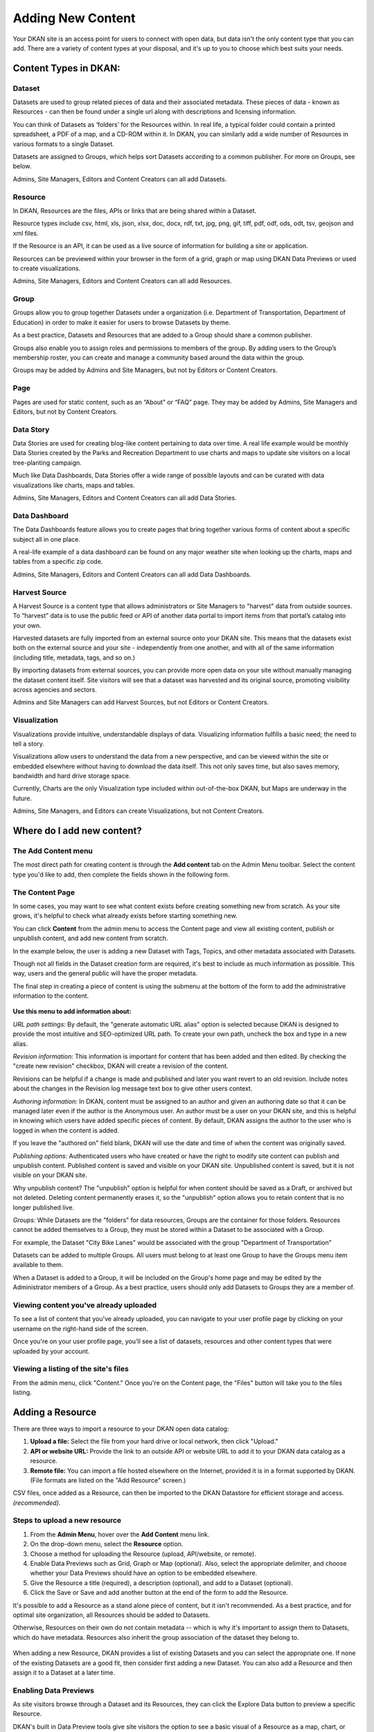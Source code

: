==================
Adding New Content
==================

Your DKAN site is an access point for users to connect with open data, but data isn't the only content type that you can add. There are a variety of content types at your disposal, and it's up to you to choose which best suits your needs.

Content Types in DKAN:
-----------------------

Dataset
~~~~~~~
Datasets are used to group related pieces of data and their associated metadata. These pieces of data - known as Resources - can then be found under a single url along with descriptions and licensing information.

You can think of Datasets as ‘folders’ for the Resources within. In real life, a typical folder could contain a printed spreadsheet, a PDF of a map, and a CD-ROM within it. In DKAN, you can similarly add a wide number of Resources in various formats to a single Dataset.

Datasets are assigned to Groups, which helps sort Datasets according to a common publisher. For more on Groups, see below.

Admins, Site Managers, Editors and Content Creators can all add Datasets.

Resource
~~~~~~~~
In DKAN, Resources are the files, APIs or links that are being shared within a Dataset.

Resource types include csv, html, xls, json, xlsx, doc, docx, rdf, txt, jpg, png, gif, tiff, pdf, odf, ods, odt, tsv, geojson and xml files.

If the Resource is an API, it can be used as a live source of information for building a site or application.

Resources can be previewed within your browser in the form of a grid, graph or map using DKAN Data Previews or used to create visualizations.

Admins, Site Managers, Editors and Content Creators can all add Resources.

Group
~~~~~
Groups allow you to group together Datasets under a organization (i.e. Department of Transportation, Department of Education) in order to make it easier for users to browse Datasets by theme.

As a best practice, Datasets and Resources that are added to a Group should share a common publisher.

Groups also enable you to assign roles and permissions to members of the group. By adding users to the Group’s membership roster, you can create and manage a community based around the data within the group.

Groups may be added by Admins and Site Managers, but not by Editors or Content Creators.

Page
~~~~
Pages are used for static content, such as an “About” or “FAQ” page. They may be added by Admins, Site Managers and Editors, but not by Content Creators.

Data Story
~~~~~~~~~~
Data Stories are used for creating blog-like content pertaining to data over time. A real life example would be monthly Data Stories created by the Parks and Recreation Department to use charts and maps to update site visitors on a local tree-planting campaign.

Much like Data Dashboards, Data Stories offer a wide range of possible layouts and can be curated with data visualizations like charts, maps and tables.

Admins, Site Managers, Editors and Content Creators can all add Data Stories.

Data Dashboard
~~~~~~~~~~~~~~
The Data Dashboards feature allows you to create pages that bring together various forms of content about a specific subject all in one place.

A real-life example of a data dashboard can be found on any major weather site when looking up the charts, maps and tables from a specific zip code.

Admins, Site Managers, Editors and Content Creators can all add Data Dashboards.

Harvest Source
~~~~~~~~~~~~~~
A Harvest Source is a content type that allows administrators or Site Managers to "harvest" data from outside sources. To “harvest” data is to use the public feed or API of another data portal to import items from that portal’s catalog into your own.

Harvested datasets are fully imported from an external source onto your DKAN site.  This means that the datasets exist both on the external source and your site - independently from one another, and with all of the same information (including title, metadata, tags, and so on.)

By importing datasets from external sources, you can provide more open data on your site without manually managing the dataset content itself. Site visitors will see that a dataset was harvested and its original source, promoting visibility across agencies and sectors.

Admins and Site Managers can add Harvest Sources, but not Editors or Content Creators.

Visualization
~~~~~~~~~~~~~

Visualizations provide intuitive, understandable displays of data. Visualizing information fulfills a basic need; the need to tell a story.

Visualizations allow users to understand the data from a new perspective, and can be viewed within the site or embedded elsewhere without having to download the data itself. This not only saves time, but also saves memory, bandwidth and hard drive storage space.

Currently, Charts are the only Visualization type included within out-of-the-box DKAN, but Maps are underway in the future.

Admins, Site Managers, and Editors can create Visualizations, but not Content Creators.

Where do I add new content?
---------------------------

The Add Content menu
~~~~~~~~~~~~~~~~~~~~

The most direct path for creating content is through the **Add content** tab on the Admin Menu toolbar. Select the content type you'd like to add, then complete the fields shown in the following form.

.. image:: ../../images/site_manager_playbook/adding_new_content/adding_new_content_01.png
   :alt: An image displaying the location of the "Add content" menu on the DKAN navigation bar.

The Content Page
~~~~~~~~~~~~~~~~

In some cases, you may want to see what content exists before creating something new from scratch. As your site grows, it's helpful to check what already exists before starting something new.

You can click **Content** from the admin menu to access the Content page and view all existing content, publish or unpublish content, and add new content from scratch.

.. image:: ../../images/site_manager_playbook/adding_new_content/adding_new_content_02.png
   :alt: A screenshot of the DKAN "Content" page, as seen by a Site Manager.

In the example below, the user is adding a new Dataset with Tags, Topics, and other metadata associated with Datasets.

Though not all fields in the Dataset creation form are required, it's best to include as much information as possible. This way, users and the general public will have the proper metadata.

.. image:: ../../images/site_manager_playbook/adding_new_content/adding_new_content_03.gif
   :alt: An animated screenshot showing the process of creating a new dataset.

.. image:: ../../images/site_manager_playbook/adding_new_content/adding_new_content_04.gif
   :alt: An animated screenshot showing the process of inputting metadata when creating a new dataset.

The final step in creating a piece of content is using the submenu at the bottom of the form to add the administrative information to the content.

.. figure:: ../../images/site_manager_playbook/adding_new_content/adding_new_content_05.png
   :alt: Administrative content settings.

**Use this menu to add information about:**

*URL path settings:*
By default, the "generate automatic URL alias" option is selected because DKAN is designed to provide the most intuitive and SEO-optimized URL path. To create your own path, uncheck the box and type in a new alias.

*Revision information:*
This information is important for content that has been added and then edited. By checking the "create new revision" checkbox, DKAN will create a revision of the content.

Revisions can be helpful if a change is made and published and later you want revert to an old revision. Include notes about the changes in the Revision log message text box to give other users context.

*Authoring information:*
In DKAN, content must be assigned to an author and given an authoring date so that it can be managed later even if the author is the Anonymous user. An author must be a user on your DKAN site, and this is helpful in knowing which users have added specific pieces of content. By default, DKAN assigns the author to the user who is logged in when the content is added.

If you leave the "authored on" field blank, DKAN will use the date and time of when the content was originally saved.

*Publishing options:*
Authenticated users who have created or have the right to modify site content can publish and unpublish content. Published content is saved and visible on your DKAN site. Unpublished content is saved, but it is not visible on your DKAN site.

Why unpublish content? The "unpublish" option is helpful for when content should be saved as a Draft, or archived but not deleted. Deleting content permanently erases it, so the "unpublish" option allows you to retain content that is no longer published live.

*Groups:*
While Datasets are the "folders" for data resources, Groups are the container for those folders. Resources cannot be added themselves to a Group, they must be stored within a Dataset to be associated with a Group.

For example, the Dataset "City Bike Lanes" would be associated with the group "Department of Transportation"

Datasets can be added to multiple Groups. All users must belong to at least one Group to have the Groups menu item available to them.

When a Dataset is added to a Group, it will be included on the Group's home page and may be edited by the Administrator members of a Group. As a best practice, users should only add Datasets to Groups they are a member of.

Viewing content you've already uploaded
~~~~~~~~~~~~~~~~~~~~~~~~~~~~~~~~~~~~~~~

To see a list of content that you've already uploaded, you can navigate to your user profile page by clicking on your username on the right-hand side of the screen.

.. image:: ../../images/site_manager_playbook/adding_new_content/Site_Manager_Logged_In.png
   :alt: Click your username on the right side of the navigation bar in order to go to your profile page.

Once you're on your user profile page, you'll see a list of datasets, resources and other content types that were uploaded by your account.

.. image:: ../../images/site_manager_playbook/adding_new_content/User_Profile_Page.png
   :alt: An example user profile page showing a dataset and resource uploaded by this user.

Viewing a listing of the site's files
~~~~~~~~~~~~~~~~~~~~~~~~~~~~~~~~~~~~~

From the admin menu, click "Content." Once you're on the Content page, the "Files" button will take you to the files listing.

.. image:: ../../images/site_manager_playbook/adding_new_content/Files_Page.png
   :alt: This is the "Files" listing, found within the "Content" page on a DKAN site.

Adding a Resource
-----------------

There are three ways to import a resource to your DKAN open data catalog:

1. **Upload a file:** Select the file from your hard drive or local network, then click "Upload."

2. **API or website URL:** Provide the link to an outside API or website URL to add it to your DKAN data catalog as a resource.

3. **Remote file:** You can import a file hosted elsewhere on the Internet, provided it is in a format supported by DKAN. (File formats are listed on the "Add Resource" screen.)

CSV files, once added as a Resource, can then be imported to the DKAN Datastore for efficient storage and access. *(recommended)*.

Steps to upload a new resource
~~~~~~~~~~~~~~~~~~~~~~~~~~~~~~

1. From the **Admin Menu**, hover over the **Add Content** menu link.

2. On the drop-down menu, select the **Resource** option.

3. Choose a method for uploading the Resource (upload, API/website, or remote).

4. Enable Data Previews such as Grid, Graph or Map (optional). Also, select the appropriate delimiter, and choose whether your Data Previews should have an option to be embedded elsewhere.

5. Give the Resource a title (required), a description (optional), and add to a Dataset (optional).

6. Click the Save or Save and add another button at the end of the form to add the Resource.

It's possible to add a Resource as a stand alone piece of content, but it isn't recommended. As a best practice, and for optimal site organization, all Resources should be added to Datasets.

Otherwise, Resources on their own do not contain metadata -- which is why it's important to assign them to Datasets, which do have metadata. Resources also inherit the group association of the dataset they belong to.

.. figure:: ../../images/site_manager_playbook/adding_new_content/dataset_reference_field.png
   :alt: A Resource can be assigned to multiple datasets.

When adding a new Resource, DKAN provides a list of existing Datasets and you can select the appropriate one. If none of the existing Datasets are a good fit, then consider first adding a new Dataset. You can also add a Resource and then assign it to a Dataset at a later time.

Enabling Data Previews
~~~~~~~~~~~~~~~~~~~~~~

As site visitors browse through a Dataset and its Resources, they can click the Explore Data button to preview a specific Resource.

DKAN's built in Data Preview tools give site visitors the option to see a basic visual of a Resource as a map, chart, or grid.

Users uploading Resources can enable DKAN Data Previews on JSON, geoJSON, XML, ArcGIS REST, WMS, image, PDF, and ZIP files. The options are provided as three checkboxes during the process of uploading a Resource.

Data Previews only display if the contents of the Resource match the data format for a preview. For example, if the map preview is enabled but the Resource doesn't have latitudinal/longitudinal or GeoJSON data, then the Preview page will be blank.

.. figure:: ../../images/site_manager_playbook/adding_new_content/adding_new_content_06.png
   :alt: The "Add a Resource" screen, showing the options to enable grid, graph or map previews.

   This image displays where you can enable grid, graph and/or map previews for a Resource.

Data Preview Types:
~~~~~~~~~~~~~~~~~~~

**Grids and Graphs:** This type of Data Preview works well with tabular data like CSV or XLS files. Grids appear most similar to a spreadsheet.

Graph previews allow site visitors to select the values from the data that may be plotted as a column, bar, line or point graph.

**Maps:** If the resource contains a Latitude column and a Longitude column (in decimal values - see http://www.earthpoint.us/Convert.aspx), then each record from the data will be displayed as a point on the map. Site visitors can click each point to learn about the data.

External Previews:
~~~~~~~~~~~~~~~~~~

Need to use advanced data visualizations from an outside source? Use DKAN External Previews.

ArcGIS, CartoDB, Infogram and Tableau, as well as other outside data viz tools can all be embedded within DKAN Data Stories and Data Dashboards, as well as on Pages.

Additionally, External Previews can be used for ArcGIS and Carto previews of data resources - directly on the resource's page.

Once External Previews are enabled, site visitors can view a Resource and click the Open With button to visualize the contents of the Resource with an External Preview.

Choose which visualization tool is best for previewing a Resource based on its data format.

**For Admins: How to enable External Previews:**

1. On the Admin Menu, hover over the **DKAN** menu link until the drop-down menu appears.
2. Select **Data Previews.**
3. From the Data Previews page, scroll down to the section titled External Preview Settings.
4. In the External Preview Settings section, check the box for the External Previews you want to make available for viewing a Resource.
5. If a data format is not listed in this section, you can add the data format to the list of available formats for Resources.

There are two types of External Previews that may be enabled by Site Managers: **CartoDB** and **ArcGIS**.

**Carto Preview:** CartoDB is an open source platform with a powerful datastore that allows users to create their own maps using Carto Builder.

Supported formats: CSV, Excel, GeoJSON, KML, OpenXML, XLS

**ArcGIS Preview:** ESRI ArcGIS can be used to create multi-dimensional maps (such as the topography of a mountain range, or the flow of a watershed) and does not limit the amount of layers you can add to your map.

ArcGIS Previews require a URL in the resource API field and will not work with Resource files.

Supported formats: ArcGIS endpoints, SHP files (shapefiles)

.. _adding-a-dataset:

Adding a Dataset
----------------

Remember to include as much metadata (the who, what, when, where and why of data) as possible in order to give site visitors context.

Add a Dataset:
~~~~~~~~~~~~~~

1. From the **Admin Menu**, hover over the **Add Content** menu link and select **Dataset**.
2. Add a title, description, Tags, contact information and public access level (required). Optionally, Datasets may be added to Groups and assigned Topics.
3. Add a license to clarify reuse limitations.
4. Click the **Next: Add data** button to add at least one Resource.
5. Follow the steps for adding a Resource.
8. Click the Save button to finalize the addition.

.. figure:: ../../images/site_manager_playbook/adding_new_content/adding_new_content_09.gif
   :alt: This animated screencap shows the process of editing and saving a dataset.

   This animated screencap displays the process of editing and saving a dataset.

Directly under the title of the Dataset, you may change the URL path for your dataset in the dataset/ field. Note that the title and URL path are not linked. That means that you can change the title without affecting the URL path and vice versa.

.. image:: ../../images/site_manager_playbook/adding_new_content/adding_new_content_10.gif
   :alt: This animated screencap shows the process of changing a Resource URL.

Adding Metadata
~~~~~~~~~~~~~~~

Metadata is the "Who, What, When, Where, Why" of data. Metadata contains the attributes that describe each Dataset. Examples include the name of the Dataset’s author, the title of the Dataset, the date that it was last updated, any relevant contact information associated with the Dataset, and more.

When viewing a Dataset, you can scroll down the page to the “Dataset Info” section to view its metadata.

In addition to providing important context, metadata makes the data published machine-readable. That means that programmers, analysts and other technical users can use the information for their own purposes.

Though most metadata fields are not required, adding more detail to your metadata will make for more usable datasets. In some cases, extra metadata fields are required to be compliant with certain standards and initiatives.

The fields included in the Additional Info screen are the metadata for the Dataset and are compatible with DCAT, an RDF vocabulary designed to facilitate interoperability between data catalogs published on the web. These fields are also compatible with the Common Core metadata schema from Project Open Data.

Site Managers can select to make Project Open Data and DCAT fields required for publishing a Dataset by enabling POD and/or DCAT validation.

When viewing a Dataset, scroll down the page to the Dataset Info section to view its metadata.

.. image:: ../../images/site_manager_playbook/adding_new_content/adding_new_content_13.png
   :alt: The highlighted portion of this screencap shows how the "Dataset Info" box within a dataset's description displays its metadata.

**Adding more relevant information:** In the image below, you can see a section titled Resources and below that Related Content. In the Resources section you can choose from existing Resources to pull into the Dataset. You can even choose the order Resources appear in by dragging the individual rows up and down. Click the Add another item to add as many Resources as you want to the Dataset.

.. image:: ../../images/site_manager_playbook/adding_new_content/adding_new_content_14.png
   :alt: This screencap displays the portion of the page for adding new resources and related content to a Dataset.

Scroll to the Related Content section to add links to other content that site visitors should see. This is a great way to link to your Data Stories, Charts, and Dashboards (or external links) that showcase the impact that data can have on the daily lives of citizens.

Below is a Dataset that has been filled out completely with a description, metadata, assigned to a Group and includes related content.

.. image:: ../../images/site_manager_playbook/adding_new_content/adding_new_content_15.gif
   :alt: This animated screencap displays a a Dataset that has been filled out completely with a description, metadata, assigned to a Group and includes related content.

Visualizations
--------------

Visualizations take Resources on your DKAN site and generate visual representations to make data understandable and accessible. DKAN offers several built-in tools for making data visualizations easy. These were designed with ease of use and flexibility in mind.

A Chart is the means, but the end must be defined by the citizen need. What is important for the site visitor to know about the data? What can we learn by comparing the different information contained in a single Resource? Once a Chart is added you can feature it to support the narrative of a Data Story or complete a Data Dashboard.

While this tool is incredibly powerful, it also includes more variables that depend on one another. As a Site Manager, you have access to create Visualizations on DKAN. This type of content is unique to Site Managers and Editors, and as a Site Manager you have access to manage all content regardless of the author.

.. image:: ../../images/site_manager_playbook/adding_new_content/adding_new_content_16.png
   :alt: An example of a chart created in DKAN.

Adding Charts
~~~~~~~~~~~~~

In general, you'll add DKAN Charts for your visualizations. Charts are a powerful tool for taking data and making it meaningful to the average site visitor who may have little to no experience with data and analysis. Charts offer power and flexibility to represent exactly what you’re looking for with minimal effort and no specific technical training required. Data that power charts can come directly from your DKAN data catalog or alternatively any URL, public Google spreadsheet, or data proxy/API.

Charts are ideal for showing comparative and/or historical information. Site visitors can look at a Chart and quickly discern the relationship between several data points. Charts easily adapt to represent a number of combinations between many values. Visualizations may range from a simple 2-dimensional comparison to more complex, multi-faceted relationships.

**Supported data and file types:**

  - **Using internal CSV files:** Charts visualize data that has its contents organized into rows and columns (tabular data). DKAN Charts support CSV files when selecting an internal Resource hosted on DKAN. Select the CSV option for the back-end when loading the data source.

  - **External CSV and XLS files:** You can create a Chart from files hosted elsewhere on the Web as long as a link is provided. Linked files can be a CSV or XLS. When files are externally linked select the DataProxy option for the backend when loading the data source.

  - **Using Google spreadsheets:** Public Google spreadsheets are files created with Google sheets that have been published to the web. You can create your Chart with the public link and by selecting the Google spreadsheet option for the back-end when loading the data source.

**Choosing your data:** The first step in adding a Chart is choosing which data you want to visualize. Choose a title and add a description, then select the data source. You have a 3 options for selecting the data source:

  - **Upload a new file:** This is a file stored locally (ie a file on your computer’s hard drive) and not already on your DKAN site. Uploading a file to power your Chart does not automatically add the file as a Resource on your DKAN site. Use the Upload button in the File field to choose a file from your computer. Note file size and type limits apply.

  - **Choose an existing Resource:** Select a Resource that has been added to your DKAN site. Start typing in the Existing Resource field and DKAN will autocomplete with matching Resources.

  - **Link to an external file:** Use the Source field to link to a file hosted elsewhere on the web.

**Choose a data processor:** Once you select the data source, it’s important to choose the right data back-end to process the data. The processor reads the contents of a file and makes it possible to define which variables should be visualized. This works in the background, but you should know which data sources match which data back-ends. There are 3 data back-end to choose from:

  - **CSV:** CSV is the default selection, and it is used for Charts powered by internal data sources. If you upload a new file or select an existing Resource as your data source then your data back-end is CSV.

  - **DataProxy:** If you use an external link for the data source, you may use a CSV or XLS file type. An external link is the only way to power a Chart with an XLS file. If you select a data source by using an external link then your data back-end is DataProxy.

  - **Google Spreadsheet:** You can power a Chart with a Google spreadsheet if the document has been published to the Web and made public. If you select the public link to a Google spreadsheet then Google Spreadsheet is your data back-end.

.. figure:: ../../images/site_manager_playbook/adding_new_content/adding_new_content_17.png
   :alt: A screencap of the "Load Data" portion of the Visualizations creation page in DKAN.

**Defining your Chart variables:** In essence, Chart variables are the two axes of your Chart that you set. The x-axis and the y-axis each have their own set of values that run along each respective axis. Because Resources often contain more than two columns (all with their own set of values), you can choose which columns you want as the x- and y-axis as well as add Series. Series can be selected from the different columns within your Resource to compare multiple columns along the Chart axes. This provides flexibility when using large files to create Charts.

You can choose which contents within the data source to display on your Chart. Some data sources may be fairly simple with only a couple columns while others may contain dozens. Options for the variables are based on the contents of the data source selected to power your DKAN Chart, so you’ll choose from columns and their values. There are 3 variables to select for when adding your Chart:

  - **Series.** Series show the values within a column as the y-axis values mapped along the X-Field values. Once you choose a column to provide the values for the X-Field, Series provide the corresponding y-values. You can choose multiple columns from your Resource to be Series, which can be helpful for showing multiple data points next to one another.

  - **X-Field.** The X-Field provides the x-axis values for your Chart. Choose a column from your Resource to populate the X-Field with values.

  - **Data Format:** Selecting the correct data format helps Charts to display correctly. Choose the format that matches the format of the values in your X-Field. If you’re not sure, you can leave the selection on Auto and DKAN will make the best selection. If the values are text/non-numeric, select the String format.

**Choose a Chart type:** Different types of data work better with certain Chart types more than others. DKAN offers a number of different Chart types like line graphs, bar charts, and pie charts and different types of data will work better as a line graph rather than a bar chart.

For continuous data (like time) use a line Chart to show the movement of the data. For categorical data (like a discrete totals within a category) use bar charts, and for data that totals a sum use a pie chart.

There are a number of Chart types to best display your data depending on what you want the Chart to show and the contents of your Resource. You can choose a Chart type and then move to the Preview and Adjust screen to make the final modifications to your Chart. You can always change the Chart type by using the Back button, so that you can test and see which Chart type works best with your data.

.. figure:: ../../images/site_manager_playbook/adding_new_content/adding_new_content_18.png
   :alt: A screencap displaying the options for Chart types in DKAN.

In the example below, the Site Manager is adding a Chart that uses an existing Resource. By typing, DKAN suggests an autocomplete option and the Site Manager selects the Resource. Once the Resource is selected, the Site Manager can define the variables of the Chart. In this example, the Resource is very basic with only two columns that be chosen from, but more robust Resources could have several columns to choose from.

.. figure:: ../../images/site_manager_playbook/adding_new_content/adding_new_content_19.gif
   :alt: An animated screencap displaying the Chart creation process in DKAN.

**Adjusting your Chart settings:** After the data is loaded and the variables selected, you can see how your Chart will appear and make adjustments so that your visualization best depicts the meaning of the data. On the Preview and Adjust screen, you make any final modifications to your Chart through a number of options on the Chart Configuration menu. The Chart preview will adjust in real-time to show you what the Chart will look like on your site. Use the preview to test out different adjustments for your Chart settings.

In the example below, a Site Manager is adjusting the Chart settings for a Chart they're adding. Though there are a number of options, the data here is fairly basic. The Site Manager rotates the labels by putting in a degree of rotation in the X Label Rotation field, changes the color of bars by adding a hex value in the Color field, and adds a label to the x-axis by putting a name in the X Axis Label field.

.. figure:: ../../images/site_manager_playbook/adding_new_content/adding_new_content_20.gif
   :alt: An animated screencap displaying the Chart creation process in DKAN.

As the example continues below, the Site Manager decides to show the title of the Chart and selects the Show Legend option. Show Tooltips and Reduce Ticks are selected by default. Click on the Finish button at the bottom of the page to finalize your selections and see the final results of how the Chart will appear on your DKAN site.

Unlike other content types, Charts don't automatically collect on a page on your DKAN site. You can make Charts visible by including them in Dashboards and Data Stories.

.. figure:: ../../images/site_manager_playbook/adding_new_content/adding_new_content_21.gif
   :alt: An animated screencap displaying the Chart creation process in DKAN.

Key information when adjusting your Chart settings:
~~~~~~~~~~~~~~~~~~~~~~~~~~~~~~~~~~~~~~~~~~~~~~~~~~~

- **Query Editor:** The Query Editor field lets you search the contents of the Resource powering your Chart and visualize the most relevant pieces. This function is useful for especially large Datasets. Use this setting to perform a complex search on the data in your Resource and narrow the focus to display on your Chart. It's good for highlighting key insights in the data. Use the same format conventions as in the Resource (ie $0.00, x/y/z) when performing the search.

- **Filter Editor:** Terms add a broad filter to highlight characteristics shared by multiple data points in your Resource. This is adds more focus than visualizing all the contents of a Resource, but is not very overly complex. Use this to draw specific comparisons in your visualization. Add multiple filters to give a specific cross-section within the data.

  - **Field:** Create a term to filter the data by first choosing a Field from a column within the Resource. All the columns will appear in a drop-down menu to choose from. Use terms to narrow the view of the data.

  - **Filter Type:** Choose from the drop-down list to further specify conditions for the data you’re looking for within the Field you’ve already selected.

- **X-axis Chart Settings:** These settings are specific to the x-axis:

**X-Format:** Choosing the X-Format lets you specify how the x-axis values are represented rather than as the basic numbers. For example, the value 5.2 will show as $5.20 if the X-Format is $0.00.

  - **X Label Rotation:** Use this to rotate the values of the x-axis of your Chart. With 0 degrees rotation, the labels appear side by side. Enter a number to add a degree of rotation and the labels will appear at an angle.

  - **Step:** Set the number of increments that will appear on the x-axis. The total distance on the x-axis from the 0 value to the final value will be divided into the number of increments set. By default, the Step is not set.

  - **Tick Values:** Set a range of values from your Resource to narrow which values appear on your Chart. By default, every value in the Resource is displayed.

  - **X Axis Label:** This is the name that describes the x-axis and appears on your DKAN Chart below the x-axis. Create a label to provide more context for the data being visualized.

- **Y-axis Chart Settings:** These settings are specific to the y-axis.

  - **Format:** Choosing the Format lets you specify how the y-axis values are represented rather than as basic numbers. For example, the value 5.2 will show as $5.20 if the Format is $0.00.

  - **Y Axis Label:** This is the name that describes the y-axis and appears on your DKAN Chart below the y-axis. Create a label to provide more context for the data being visualized.

  - **Distance:** The distance of the Y Axis Label from the left edge of the page. The larger the number, the closer the label appears to the y-axis of your Chart.

- **General Chart Settings:**

  - **Margin:** Margins add padding (extra white space) around your Chart, measured in pixels. Padding is added to the top, right, bottom and left respectively. Adjust the padding to accommodate long labels, Chart values, label rotations, etc.

  - **Transition Time:** Change the time it takes to animate the data in a Chart. Longer transition time will make the sections of a Chart appear more slowly. Note: this does not affect pie charts.

  - **Color:** Change the color of the segments of your Chart by adding color names (blue, green, etc.) or the hexadecimal numbers of specific hues (#FFD9AA , #FFFFFF). You can also use the color selection tool to visually select a color rather than by typing it in. You can add any number of different colors for the Chart segments by adding commas in between colors.

  - **Sort:** Choose which criteria the Chart sorts data by and displays on the graph, like A-Z or highest to lowest. Criteria could be values from the Chart variables or left to the default sort setting.

  - **Goal:** This setting creates a line at the value you designate on the Chart. It signifies a baseline, an average, or a goal among the values to compare the rest of the data. Enter a value in the Goal field to select the value to appear parallel to the x-axis. You can also choose the color of the line, whether you want to show the label (the label is "Target" and cannot be changed), and if the label should appear directly on the chart or outside of it.

- **Checkboxes:**

  - **Show title:** A Chart must be titled when it is created. By checking this box, you can display that title as a header on the Chart.

  - **Show controls:** Select the Show controls option to make your Chart interactive. On bar charts, you can include buttons for site visitors to choose how data is displayed on the Chart either as Grouped and Stacked. Check this box to show buttons that show data either as a single stack composed of all the Series (Stacked) or the data are grouped together but have discrete bars (Grouped).

  - **Show legend:** When selected, this shows site visitors the names of the Series included in your Chart. Site visitors can show and hide Series on the Chart when Show Legend is checked.

  - **Group by X-Field:** With non-numerical discrete data (usually text), you may have repeated x-values on your x-axis. Check this box to add the outputs together and display as a single x-value on your Chart.

  - **Show Tooltips:** Check this box so that site visitors can mouse over the individual sections of your Chart and see exact values. If this box is checked, you won’t also need Show Values, which creates a fixed label for each value.

  - **Reduce Ticks:** In a value range, you may not need display every value (for example, 1-1000). Check this box to group values by increments to reduce the number of x-axis values shown on the x-axis.

  - **Stagger Labels:** Staggering places labels slightly above and below each other rather than on the same line, so that they don’t overlap. Check this box if your labels don’t appear correctly.

  - **Show Values:** Show exact values on your Chart with a fixed label. If this box is checked, you won’t also need Show Tooltips (which creates hover text with values).

  - **Show Data Points:** This option only applies to the line chart type. Check the Show Data Points option to add a dot on the line Chart for every unique data point in the Resource.

  - **Donut:** This option only applies to the pie chart type. Select the Donut checkbox to change the aesthetic of your pie chart to look like a donut shape. This adds some variety and visual flexibility to the standard pie chart type.

**Going back to change Chart selections:** To make changes on any of the previous screens, use the Back button rather than the key on your keyboard or back tab in your browser. By moving back without using the Back button, you may lose all your work or encounter other errors.

Adding a Data Story
-------------------
Similar to a blog post, Data Stories provide a narrative that adds the depth of impact. Stories focus on how data changes real lives every day. While the form might look familiar, it's helpful to know how the content will appear on DKAN.

1. Log in to your DKAN site.
2. From the Admin Menu, hover over the **Add Content** link
3. Select the **Data Story** menu item from the drop-down menu.
4. Title the Data Story and provide a banner image
5. Add Tags and Topics to make the content easy to find.
6. Choose a layout for the Data Story. By default, the most basic layout is selected.
7. Click the Save button to create the content.

Once the Data Story is added, the content may be altered, rearranged or new content added using the In-place Editor. Learn more about how to use the In-place Editor.

.. figure:: ../../images/site_manager_playbook/adding_new_content/Data_Stories_Summary_13.png
   :alt: Examples of data stories in DKAN

Key information when adding a Data Story:
~~~~~~~~~~~~~~~~~~~~~~~~~~~~~~~~~~~~~~~~~

- **Image:** Choose a large, high quality image for your Data Story. This image appears in a large format across the top of the Data Story. Because of the size, you'll need a large image (minimum 900x1200 pixels) with high resolution so that it appears as expected. In Data Stories, these images can only be uploaded; there isn't an option to link directly to an image from the web. First select the image by clicking on the Choose file button and then add the image by clicking the Upload button.

- **Edit summary:** Click the Edit summary link to open another text box. In the Summary text box, you can add unique details about your Data Story. This text appears as teaser text as site visitors browse through the Stories page. If you don't want to write additional summary text, DKAN will simply pull the first portion of your Data Story in the Body text (about 100 words). Including a summary can be useful in adding more key search terms or using a different tone to intrigue site visitors to learn more.

- **Body:** This is the section where the contents of your Data Story appear. Because DKAN doesn't automatically save content and publishes directly to the site once you save, we recommend drafting in a separate text editor so that you can write at your own pace and use your own review process before pasting into the Body section of your Data Story.

- **Text editor options:** Use the Body text box for the contents of your Data Story. Use the tools in the text editor to format and style the body of your text. With these tools you can add images, links, quotes, and line breaks directly in the text box.

**Adding Tags and Topics:**
You can add Tags and Topics to your Data Story so that it's easy to find in a search and as site visitors browse the content on your DKAN site. Tags are free-form, so they can be newly added in the field and can contain any words.

Think of Tags as keywords either within or related to the content. So if you have a Data Story about chickenpox vaccines in the state of Mississippi you might include a Tag for "chickenpox", "vaccines", "Mississippi" and additionally "public health" and "viruses". By including Tags on your Data Story, the Data Story associated with those terms will appear when the terms are included in a search.

Topics are similar but distinct from Tags. Topics are preset and they act more as a category that content is collected under on your DKAN site. Topics aren't limited to a common data publisher or common metadata; they represent a conceptual relationship between pieces of content. As a Site Manager, you can preset which Topics may be assigned to content.

**Choosing a layout:**
Layouts are like templates for the design of a page. In most cases, you would need to have technical experience with code to change the way that content appears on a page and what content is allowed. With DKAN layouts you can choose from a set of layouts pre-made to beautifully combine different content in the same place without needing to touch any code.

Choose the layout for your Data Story and add data, media, text, etc. in the different panels. By default the most basic layout (Boxton) is selected, but choose the layout best fits the types of content you want to include for your Data Story.

Layouts are composed of different regions. Each rectangle and square shown in the different layouts is a region, and each region can contain one or more (or zero) pieces of content. Choosing the right layout is often a matter of trial and error depending on how the content is oriented and how you want it arranged. The regions in a layout are suited better for some content than others; as you add your content you can easily change the layout to meet your needs without losing any of the content.

Adding a Data Dashboard
-----------------------

DKAN Dashboards provide the ultimate flexibility in bringing content together. Layouts are like templates for the design of a page. In most cases, you would need to have technical experience with code to change the way that content appears on a page and what content is allowed. With DKAN layouts you can choose from a set of layouts pre-made to beautifully combine different content in the same place without needing to touch any code.

1. From the Admin Menu, hover over the **Add Content** menu link until a drop-down list appears.
2. From the list, select the **Data Dashboard** link.
3. Give the Dashboard a title that is short so that it's easy for site visitors to search and find.
4. Optionally, choose one or more Topics to associate with the Dashboard.
5. Give a brief summary of the dashboard in the description field explaining what kind of information it contains.
6. Choose a layout that best fits the expected arrangement of the content. Content will automatically be resized to fit the dimensions of the layout. Once a Dashboard is added, the layout may be changed at any time without losing its contents.
7. Click the **Save** button at the bottom of the page to add the Data Dashboard.

Once the Dashboard itself is added, content is added to the layout of the Dashboard in panes. Add visualizations, media, text, etc. to the Dashboard.

Example Data Dashboards can be found on the Dashboards page of demo.getdkan.com.

.. figure:: ../../images/site_manager_playbook/adding_new_content/Dashboards_Summary_13.png
   :alt: Examples of a Data Dashboard in DKAN

Layouts for Dashboards and Data Stories
---------------------------------------

Layouts are composed of different regions. Each rectangle and square shown in the different layouts is a region, and each region can contain one or more (or zero) pieces of content. Choosing the right layout is often a matter of trial and error depending on how the content is oriented and how you want it arranged. The regions in a layout are suited better for some content than others; as you add your content you can easily change the layout to meet your needs without losing any of the content.

.. figure:: ../../images/site_manager_playbook/adding_new_content/adding_new_content_23.png
   :alt: Examples of layouts in DKAN.

**Using the In-place Editor:** Once you've selected the layout and save, you can begin adding content to the regions in the layout using the In-place Editor. The In-place Editor is a drag-and-drop tool that lets you visually place content within your selected layout and see a real-time preview of what it will look like once saved.

- **Add ( + ) button:** The button to add content is represented on the In-place Editor by a + icon. Click on the  + button to add a new piece of content to the region. You can add as many pieces of content to a region as you want. The content will fit to the region of the layout regardless of how many pieces of content are added.
- **Style button:** The button to add styling to a region is represented by the paintbrush icon in the top-right corner of the region. Use this button to change the style of the region as a whole. That might affect the appearance (like adding rounded corners to the region) or the user experience (like making a region and its content collapsed or exposed).
- **Edit button:** You might think the Edit button is how you edit the content contained on your Dashboard. This button actually lets you edit the administrative details of the Dashboard. That includes information like the Title of the Dashboard, assigned Topics, authoring information, published status, etc.

**Customize display:** Site Managers can change the layout even after adding content to your Dashboard or reset if you want to remove all content. You can also use the content menu to see another view of the content on your Dashboard. This is useful for rearranging content after changing layouts or shifting several pieces of content on a Dashboard. Click on the content link to open another set of options.

.. figure:: ../../images/site_manager_playbook/adding_new_content/adding_new_content_25.png
   :alt: The "customize display" dialog in DKAN.

- **Title type.** The Title type refers to how the title is set. Leave the selection at Manually set for your Dashboard to keep the original title. You won't change the title of your Dashboard here; this title is added and changed in the Edit menu with other administrative information.

- **Substitutions:** You won't need to manage Substitutions, so you can leave this option hidden.

.. figure:: ../../images/site_manager_playbook/adding_new_content/adding_new_content_26.png
   :alt: A screencap showing data dashboard customizations in DKAN.

**Gear button:** On the Customize display screen, you can use the gear icon on the region sections to add and manage content for the whole region as well as change the appearance settings. You can also edit each piece of content within a region using the individual gear icons in the content boxes.

Adding a Page
-------------

One of the most basic content types on DKAN is a Page. Though the content type is straightforward it has implications for the structure, appearance, and experience of your DKAN site.

**Key Information when adding a Page:**

*Choosing a layout:*
Layouts are like templates for the design of a page. In most cases, you would need to have technical experience with code to change the way that content appears on a page and what content is allowed.

With layouts you can choose from a set of layouts pre-made to beautifully combine different content in the same place without needing to touch any code. Choose the layout for your Page and add data, media, text, etc. in the different panels.

By default the most basic layout (Boxton) is selected, but choose the layout best fits the types of content you want to include for your Page. Keep in mind, you can change your layout anytime.

*Creating a menu link:*
The most important piece of creating a page is adding the navigation for it. In order for site visitors to find your page and benefit from its content, add a menu link and decide the parent menu item. For high-priority content, like a Contact page, put the link on the main menu bar. Otherwise, decide which parent page the new page belongs to.

Special note: We recommend that you do not add menu links to the Datasets, Groups, Stories, Dashboards, or Topics pages.

Adding a Group
--------------

Groups are both a way to collect common Datasets and enable an additional workflow on DKAN. On the outward-facing side, site visitors are able to browse and search Datasets specifically published by a Group, which is the common publisher of a number of Datasets.

Behind the scenes, Groups add an additional set of roles and permissions that ensure quality and security when publishing your data. Group roles and permissions ensure that Content Creators can add new data but only to their assigned Group. This is especially important for large sites that may have several working groups publishing data to the site. Read more about Group roles and permissions.

.. figure:: ../../images/site_manager_playbook/adding_new_content/adding_new_content_29.png
   :alt: An example of Groups within DKAN.

When first adding a new Group, the form has only a few fields. This is the basic information about the Group itself that should tell site visitors what to expect from the Datasets in the Group.

Key information when adding a Group:
~~~~~~~~~~~~~~~~~~~~~~~~~~~~~~~~~~~~

- **Title:** Name your Group to reflect the agency or whoever the common data publisher is for the datasets that will belong to the Group.
- **Image:** The image here acts like the logo for your Group. It appears on the overview Groups page as well as the individual page of the Group itself. It's best to choose a square image to fit the dimensions of the thumbnail. Whether you choose an image, a logo, or an icon you can use any image that meets the size and file type requirements. As a Site Manager, you may want to add generic icons to the Groups you add if a current logo is unavailable.
- **Body text:** This text is the full description for your Group similar to an About page. The description includes details about the agency, its goals, and information about the data it publishes. While you want to include all the relevant information of the Group, the best descriptions are 1-2 paragraphs long and include a link to the agency's main web page for more details.
- **Summary text:** You can use the Summary to create unique text for your Group. This text appears as a snippet under the Group image on the Group overview page. If left blank the first portion of the body text will be used (about 100 words). Including a summary can be useful in adding more key search terms or using a different tone to intrigue site visitors to learn more.

.. figure:: ../../images/site_manager_playbook/adding_new_content/adding_new_content_30.png
   :alt: This screencap displays pointers on what to do when adding a Group to DKAN.

Adding Datasets to a Group
~~~~~~~~~~~~~~~~~~~~~~~~~~

Once you've added a new Group, you can assign Datasets (and their Resources) to that Group. Adding a Dataset to a Group is part of the content creation process when adding a new Dataset. The final step in creating any piece of content is using the submenu at the bottom of the form to add the final administrative data to the content. In the case of Datasets that includes adding Datasets to Groups.

When adding a Dataset to a Group, users can add a Dataset to as many Groups as there are on the site. Your groups are Groups that the user authoring the content belongs to, and Other groups are all the Groups of which a user is not a member. **All users must belong to at least one Group to have the Groups menu item available to them.**

When a Dataset is added to a Group, it will be included on the Group's home page and may be edited by the Administrator members of a Group. As a best practice, **users should only add Datasets to Groups that they are a member.** Certain users won't be able to access their own content if they assign it to a Group that they do not belong to.

.. figure:: ../../images/site_manager_playbook/adding_new_content/adding_new_content_31.png
   :alt: This image shows what happens when editing a Dataset and how you have the option to add it to one of your Groups.

Adding members to a Group
~~~~~~~~~~~~~~~~~~~~~~~~~

Groups have members, who must be first approved, and members have different roles in the Group. A user's membership status affects how they can interact with the Group. As a Site Manager, you can add members to a Group and give members different roles.

.. figure:: ../../images/site_manager_playbook/adding_new_content/adding_new_content_32.png
   :alt: An example of a Group called "Advisory Council on Infectious Disease" on the DKAN demo site.

I added my content, where did it go?
------------------------------------

You added new content, filled out the fields, included all the details, and then hit the Save button. Now what?

Regardless of the type, once you click on the Save button you'll next see a preview of how your content looks. Keep in mind that once content is saved (and if it has a published status) it is live on your DKAN site. That means the content is visible to the public. Most users can only save their content and have it directly published. Only Site Managers can add content in an unpublished state. The Preview screen shows you how the content will look to site visitors, so that you can make any final quick edits before moving on.

In the image below, you can see that the content is on the View screen and the content has just been created. This is how the Data Story will appear to a general site visitor (without the ability to edit, of course). At this point, you can get a sense of the appearance and use the In-place Editor to make any final changes.

.. figure:: ../../images/site_manager_playbook/adding_new_content/adding_new_content_33.png
   :alt: An example of a Data Story created within DKAN, with the "Customize this page" and "Change layout" buttons at bottom.

**Manage existing content:** Once content is saved it is published and can be managed as existing content.
